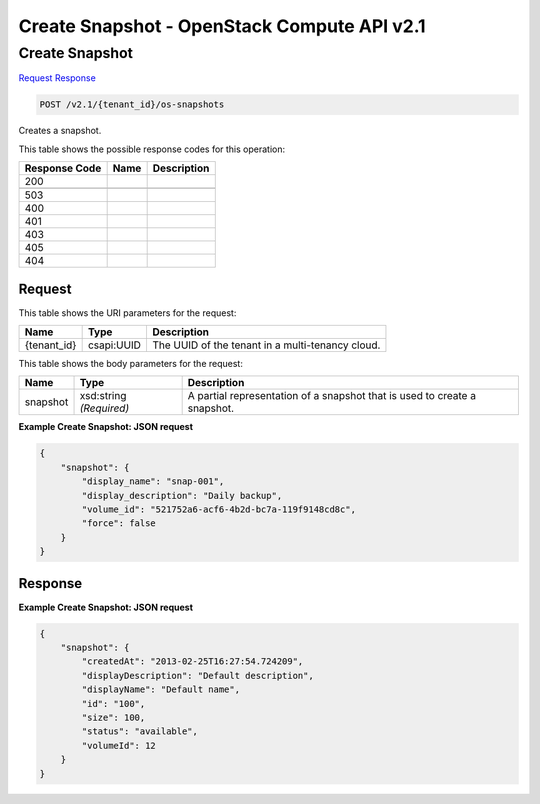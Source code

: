 =============================================================================
Create Snapshot -  OpenStack Compute API v2.1
=============================================================================

Create Snapshot
~~~~~~~~~~~~~~~~~~~~~~~~~

`Request <POST_create_snapshot_v2.1_tenant_id_os-snapshots.rst#request>`__
`Response <POST_create_snapshot_v2.1_tenant_id_os-snapshots.rst#response>`__

.. code-block:: javascript

    POST /v2.1/{tenant_id}/os-snapshots

Creates a snapshot.



This table shows the possible response codes for this operation:


+--------------------------+-------------------------+-------------------------+
|Response Code             |Name                     |Description              |
+==========================+=========================+=========================+
|200                       |                         |                         |
+--------------------------+-------------------------+-------------------------+
+--------------------------+-------------------------+-------------------------+
|503                       |                         |                         |
+--------------------------+-------------------------+-------------------------+
|400                       |                         |                         |
+--------------------------+-------------------------+-------------------------+
|401                       |                         |                         |
+--------------------------+-------------------------+-------------------------+
|403                       |                         |                         |
+--------------------------+-------------------------+-------------------------+
|405                       |                         |                         |
+--------------------------+-------------------------+-------------------------+
|404                       |                         |                         |
+--------------------------+-------------------------+-------------------------+


Request
^^^^^^^^^^^^^^^^^

This table shows the URI parameters for the request:

+--------------------------+-------------------------+-------------------------+
|Name                      |Type                     |Description              |
+==========================+=========================+=========================+
|{tenant_id}               |csapi:UUID               |The UUID of the tenant   |
|                          |                         |in a multi-tenancy cloud.|
+--------------------------+-------------------------+-------------------------+





This table shows the body parameters for the request:

+--------------------------+-------------------------+-------------------------+
|Name                      |Type                     |Description              |
+==========================+=========================+=========================+
|snapshot                  |xsd:string *(Required)*  |A partial representation |
|                          |                         |of a snapshot that is    |
|                          |                         |used to create a         |
|                          |                         |snapshot.                |
+--------------------------+-------------------------+-------------------------+





**Example Create Snapshot: JSON request**


.. code::

    {
        "snapshot": {
            "display_name": "snap-001",
            "display_description": "Daily backup",
            "volume_id": "521752a6-acf6-4b2d-bc7a-119f9148cd8c",
            "force": false
        }
    }
    


Response
^^^^^^^^^^^^^^^^^^





**Example Create Snapshot: JSON request**


.. code::

    {
        "snapshot": {
            "createdAt": "2013-02-25T16:27:54.724209",
            "displayDescription": "Default description",
            "displayName": "Default name",
            "id": "100",
            "size": 100,
            "status": "available",
            "volumeId": 12
        }
    }
    

